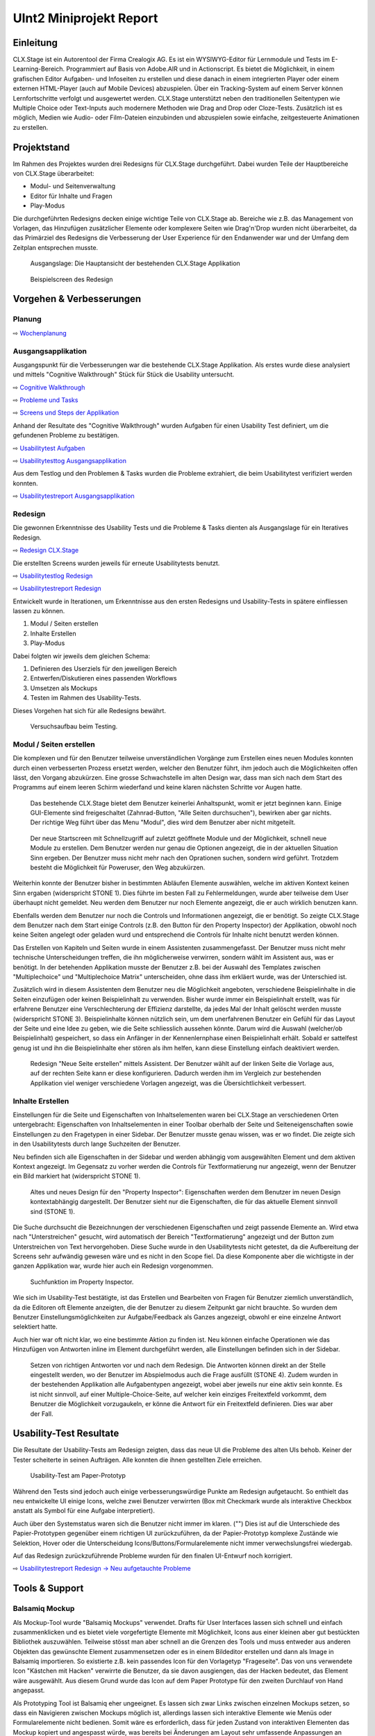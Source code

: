 ========================
UInt2 Miniprojekt Report
========================

.. * Wie weit sind wir?
.. * Was haben wir angeschaut in der ganzen App (Ausblick)
.. * Verbesserungen
.. * Wichtigste Ergebnisse / Erkenntnisse
.. * Wichtigste Fehler (bestätigt / nicht bestätigt / neue)
.. * Lessions learned
.. * Müsste man das redesign noch mal machen nachdem was wir gelernt haben bei den Tests der Redesigns?
.. * Was hat sich bewährt während dem Prototyping?
.. * Foto Projektaufbau & Screenshots

Einleitung
==========
CLX.Stage ist ein Autorentool der Firma Crealogix AG. Es ist ein WYSIWYG-Editor für Lernmodule und Tests im E-Learning-Bereich. Programmiert auf Basis von Adobe.AIR und in Actionscript.
Es bietet die Möglichkeit, in einem grafischen Editor Aufgaben- und Infoseiten zu erstellen und diese danach in einem integrierten Player oder einem externen HTML-Player (auch auf Mobile Devices) abzuspielen.
Über ein Tracking-System auf einem Server können Lernfortschritte verfolgt und ausgewertet werden.
CLX.Stage unterstützt neben den traditionellen Seitentypen wie Multiple Choice oder Text-Inputs auch modernere Methoden wie Drag and Drop oder Cloze-Tests.
Zusätzlich ist es möglich, Medien wie Audio- oder Film-Dateien einzubinden und abzuspielen sowie einfache, zeitgesteuerte Animationen zu erstellen.

.. was ist CLX.Stage und was ist ziel des projekts

Projektstand
============

Im Rahmen des Projektes wurden drei Redesigns für CLX.Stage durchgeführt.
Dabei wurden Teile der Hauptbereiche von CLX.Stage überarbeitet:

* Modul- und Seitenverwaltung
* Editor für Inhalte und Fragen
* Play-Modus

Die durchgeführten Redesigns decken einige wichtige Teile von CLX.Stage ab. 
Bereiche wie z.B. das Management von Vorlagen, das Hinzufügen zusätzlicher Elemente oder komplexere Seiten wie Drag'n'Drop wurden nicht überarbeitet, da das Primärziel des Redesigns die Verbesserung der User Experience für den Endanwender war und der Umfang dem Zeitplan entsprechen musste.

.. figure:: stepScreens/3.1.3_5.alle_texte_geaendert.png

   Ausgangslage: Die Hauptansicht der bestehenden CLX.Stage Applikation
   

.. figure:: redesignedScreens/sidebar.png

   Beispielscreen des Redesign
   

Vorgehen & Verbesserungen
=========================

Planung
-------

⇨ `Wochenplanung <Wochenplan.rst>`_

.. .. include:: Wochenplan.rst


Ausgangsapplikation
-------------------

Ausgangspunkt für die Verbesserungen war die bestehende CLX.Stage Applikation. 
Als erstes wurde diese analysiert und mittels "Cognitive Walkthrough" Stück für Stück die Usability
untersucht.

⇨ `Cognitive Walkthrough <WalkThrough.rst>`_

⇨ `Probleme und Tasks <ProblemeTasks.rst>`_

⇨ `Screens und Steps der Applikation <stepScreens/>`_

Anhand der Resultate des "Cognitive Walkthrough" wurden Aufgaben für einen Usability Test
definiert, um die gefundenen Probleme zu bestätigen.

⇨ `Usabilitytest Aufgaben <UsabilityTest.rst>`_

⇨ `Usabilitytesttog Ausgangsapplikation <UsabilityTestLog.rst>`_

Aus dem Testlog und den Problemen & Tasks wurden die Probleme extrahiert, die beim Usabilitytest
verifiziert werden konnten.

⇨ `Usabilitytestreport Ausgangsapplikation <UsabilityTestReport.rst>`_


Redesign
--------

Die gewonnen Erkenntnisse des Usability Tests und die Probleme & Tasks dienten als Ausgangslage
für ein Iteratives Redesign.

⇨ `Redesign CLX.Stage <redesignedScreens/>`_

Die erstellten Screens wurden jeweils für erneute Usabilitytests benutzt.

⇨ `Usabilitytestlog Redesign <UsabilityTestRedesignLog.rst>`_

⇨ `Usabilitytestreport Redesign <UsabilityTestReportRedesign.rst>`_


Entwickelt wurde in Iterationen, um Erkenntnisse aus den ersten Redesigns und Usability-Tests 
in spätere einfliessen lassen zu können. 

1) Modul / Seiten erstellen
2) Inhalte Erstellen
3) Play-Modus


Dabei folgten wir jeweils dem gleichen Schema: 

1) Definieren des Userziels für den jeweiligen Bereich
2) Entwerfen/Diskutieren eines passenden Workflows
3) Umsetzen als Mockups
4) Testen im Rahmen des Usability-Tests.

Dieses Vorgehen hat sich für alle Redesigns bewährt.

.. _Arbeitsplatz:

.. figure:: img/Versuchsaufbau.png

   Versuchsaufbau beim Testing.


Modul / Seiten erstellen
------------------------

Die komplexen und für den Benutzer teilweise unverständlichen Vorgänge zum Erstellen eines neuen 
Modules konnten durch einen verbesserten Prozess ersetzt werden, welcher den Benutzer führt, ihm jedoch auch die Möglichkeiten offen lässt, den Vorgang abzukürzen.
Eine grosse Schwachstelle im alten Design war, dass man sich nach dem Start des Programms auf einem leeren Schirm wiederfand und keine klaren nächsten Schritte vor Augen hatte.

.. figure:: stepScreens/3.0.Ausgangslage_Autor.png

   Das bestehende CLX.Stage bietet dem Benutzer keinerlei Anhaltspunkt, womit er jetzt beginnen kann. Einige GUI-Elemente sind freigeschaltet (Zahnrad-Button, "Alle Seiten durchsuchen"), bewirken aber gar nichts. Der richtige Weg führt über das Menu "Modul", dies wird dem Benutzer aber nicht mitgeteilt.


.. figure:: redesignedScreens/Screen.Start_cropped.png

   Der neue Startscreen mit Schnellzugriff auf zuletzt geöffnete Module und der Möglichkeit, 
   schnell neue Module zu erstellen. Dem Benutzer werden nur genau die Optionen angezeigt, 
   die in der aktuellen Situation Sinn ergeben. Der Benutzer muss nicht mehr nach den Oprationen suchen,
   sondern wird geführt. Trotzdem besteht die Möglichkeit für Poweruser, den Weg abzukürzen.

   
Weiterhin konnte der Benutzer bisher in bestimmten Abläufen Elemente auswählen, 
welche im aktiven Kontext keinen Sinn ergaben (widerspricht STONE 1). 
Dies führte im besten Fall zu Fehlermeldungen, wurde aber teilweise dem User überhaupt nicht gemeldet.
Neu werden dem Benutzer nur noch Elemente angezeigt, die er auch wirklich benutzen kann.

Ebenfalls werden dem Benutzer nur noch die Controls und Informationen angezeigt, die er benötigt.
So zeigte CLX.Stage dem Benutzer nach dem Start einige Controls 
(z.B. den Button für den Property Inspector) der Applikation, obwohl noch keine Seiten angelegt 
oder geladen wurd und entsprechend die Controls für Inhalte nicht benutzt werden können.

Das Erstellen von Kapiteln und Seiten wurde in einem Assistenten zusammengefasst.
Der Benutzer muss nicht mehr technische Unterscheidungen treffen, die ihn möglicherweise verwirren, 
sondern wählt im Assistent aus, was er benötigt. In der betehenden Applikation musste der Benutzer z.B. bei der Auswahl des Templates zwischen "Multiplechoice" und "Multiplechoice Matrix" unterscheiden, ohne dass ihm erkläert wurde, was der Unterschied ist.

Zusätzlich wird in diesem Assistenten dem Benutzer neu die Möglichkeit angeboten, verschiedene Beispielinhalte in die Seiten einzufügen oder keinen Beispielinhalt zu verwenden. 
Bisher wurde immer ein Beispielinhalt erstellt, was für erfahrene Benutzer eine Verschlechterung der Effizienz darstellte, da jedes Mal der Inhalt gelöscht werden musste (widerspricht STONE 3).
Beispielinhalte können nützlich sein, um dem unerfahrenen Benutzer ein Gefühl für das Layout der Seite und eine Idee zu geben, wie die Seite schliesslich aussehen könnte.
Darum wird die Auswahl (welcher/ob Beispielinhalt) gespeichert, 
so dass ein Anfänger in der Kennenlernphase einen Beispielinhalt erhält. Sobald er sattelfest genug ist und ihn die Beispielinhalte eher stören als ihm helfen, kann diese Einstellung einfach deaktiviert werden.

.. figure:: redesignedScreens/Dialog.NewPageContent_cropped.png

   Redesign "Neue Seite erstellen" mittels Assistent. Der Benutzer wählt auf der linken Seite die Vorlage aus, auf der rechten Seite kann er diese konfigurieren. Dadurch werden ihm im 
   Vergleich zur bestehenden Applikation viel weniger verschiedene Vorlagen angezeigt, was die Übersichtlichkeit verbessert.


Inhalte Erstellen
-----------------

Einstellungen für die Seite und Eigenschaften von Inhaltselementen waren bei CLX.Stage an verschiedenen Orten untergebracht: Eigenschaften von Inhaltselementen in einer Toolbar oberhalb der Seite und Seiteneigenschaften sowie Einstellungen zu den Fragetypen in einer Sidebar. Der Benutzer musste genau wissen, was er wo findet. Die zeigte sich in den Usabilitytests durch lange Suchzeiten der Benutzer.

Neu befinden sich alle Eigenschaften in der Sidebar und werden abhängig vom ausgewählten Element und dem aktiven Kontext angezeigt. 
Im Gegensatz zu vorher werden die Controls für Textformatierung nur angezeigt, 
wenn der Benutzer ein Bild markiert hat (widerspricht STONE 1).

.. figure:: redesignedScreens/PropertyInspector_comparison.png

   Altes und neues Design für den "Property Inspector": Eigenschaften werden dem Benutzer im neuen Design kontextabhängig dargestellt. Der Benutzer sieht nur die Eigenschaften, die für das aktuelle Element sinnvoll sind (STONE 1).
   

Die Suche durchsucht die Bezeichnungen der verschiedenen Eigenschaften 
und zeigt passende Elemente an. Wird etwa nach "Unterstreichen" gesucht, wird 
automatisch der Bereich "Textformatierung" angezeigt und der Button zum Unterstreichen von Text hervorgehoben. Diese Suche wurde in den Usabilitytests nicht getestet, da die Aufbereitung der Screens sehr aufwändig gewesen wäre und es nicht in den Scope fiel. Da diese Komponente aber die wichtigste in der ganzen Applikation war, wurde hier auch ein Redesign vorgenommen.

.. figure:: redesignedScreens/PropertyInspector_searchFunction.png

   Suchfunktion im Property Inspector.


Wie sich im Usability-Test bestätigte, ist das Erstellen und Bearbeiten von Fragen für Benutzer ziemlich unverständlich, da die Editoren oft Elemente anzeigten, die der Benutzer zu diesem Zeitpunkt gar nicht brauchte. 
So wurden dem Benutzer Einstellungsmöglichkeiten zur Aufgabe/Feedback als Ganzes angezeigt, obwohl er eine einzelne Antwort selektiert hatte.

Auch hier war oft nicht klar, wo eine bestimmte Aktion zu finden ist. 
Neu können einfache Operationen wie das Hinzufügen von Antworten inline im Element durchgeführt werden, alle Einstellungen befinden sich in der Sidebar.

.. figure:: redesignedScreens/mainView.Player.Textpage_comparison.png

   Setzen von richtigen Antworten vor und nach dem Redesign. Die Antworten können direkt an der Stelle eingestellt werden, wo der Benutzer im Abspielmodus auch die Frage ausfüllt (STONE 4). Zudem wurden in der bestehenden Applikation alle Aufgabentypen angezeigt, wobei aber jeweils nur eine aktiv sein konnte. Es ist nicht sinnvoll, auf einer Multiple-Choice-Seite, auf welcher kein einziges Freitextfeld vorkommt, dem Benutzer die Möglichkeit vorzugaukeln, er könne die Antwort für ein Freitextfeld definieren. Dies war aber der Fall.

   
Usability-Test Resultate
========================

Die Resultate der Usability-Tests am Redesign zeigten, dass das neue UI die Probleme des alten UIs behob.
Keiner der Tester scheiterte in seinen Aufträgen. Alle konnten die ihnen gestellten Ziele erreichen.

.. figure:: img/UsabilityTestVideoFrame1.jpg

   Usability-Test am Paper-Prototyp

Während den Tests sind jedoch auch einige verbesserungswürdige Punkte am Redesign aufgetaucht. 
So enthielt das neu entwickelte UI einige Icons, welche zwei Benutzer verwirrten (Box mit Checkmark wurde als interaktive Checkbox anstatt als Symbol für eine Aufgabe interpretiert).

Auch über den Systemstatus waren sich die Benutzer nicht immer im klaren. ("")
Dies ist auf die Unterschiede des Papier-Prototypen gegenüber einem richtigen UI zurückzuführen, da der Papier-Prototyp komplexe Zustände wie Selektion, Hover oder die Unterscheidung Icons/Buttons/Formularelemente nicht immer verwechslungsfrei wiedergab.

Auf das Redesign zurückzuführende Probleme wurden für den finalen UI-Entwurf noch korrigiert.

⇨ `Usabilitytestreport Redesign -> Neu aufgetauchte Probleme <UsabilityTestReportRedesign.rst#neu-aufgetauchte-probleme>`_



Tools & Support
===============

Balsamiq Mockup
---------------

Als Mockup-Tool wurde "Balsamiq Mockups" verwendet.
Drafts für User Interfaces lassen sich schnell und einfach zusammenklicken und es bietet viele vorgefertigte Elemente mit Möglichkeit, Icons aus einer kleinen aber gut bestückten Bibliothek auszuwählen. Teilweise stösst man aber schnell an die Grenzen des Tools und muss entweder aus anderen Objekten das gewünschte Element zusammensetzen oder es in einem Bildeditor erstellen und dann als Image in Balsamiq importieren.
So existierte z.B. kein passendes Icon für den Vorlagetyp "Frageseite". Das von uns verwendete Icon "Kästchen mit Hacken" verwirrte die Benutzer, da sie davon ausgiengen, das der Hacken bedeutet, das Element wäre ausgewählt.
Aus diesem Grund wurde das Icon auf dem Paper Prototype für den zweiten Durchlauf von Hand angepasst.

Als Prototyping Tool ist Balsamiq eher ungeeignet. Es lassen sich zwar Links zwischen einzelnen Mockups setzen, so dass ein Navigieren zwischen Mockups möglich ist, allerdings lassen sich interaktive Elemente wie Menüs oder Formularelemente nicht bedienen.
Somit wäre es erforderlich, dass für jeden Zustand von interaktiven Elementen das Mockup kopiert und angespasst würde, was bereits bei Änderungen am Layout sehr umfassende Anpassungen an vielen Mockups erfordert. Aus diesem Grund wurden die Screens ausgedruckt und das Prototyping auf Papier und nicht am Rechner durchgeführt.

Will man das Mockup auch für Prototyping verwenden, so ist man je nach Projekt mit einem HTML-Mockup oder einem anderen Tool besser bedient als Balsamiq.

.. figure:: img/BalsamiqAtWork.png

   Balsamiq Mockups im Einsatz

Paper Prototyping vs. Tool Prototyping
--------------------------------------

Nach den gewonnenen Erfahrungen eignet sich Paper Prototyping nur noch bedingt zum Testen von Applikationen, da es die heute üblichen interaktiven Elemente nicht repräsentativ wiedergeben kann.
Insbesondere Scroll-Elemente, Hover- und Active-Zustände, Markierungen, Animationen und interaktive Statussymbole können durch Paper Prototypes gar nicht oder nur mit sehr grossem Aufwand ansatzweise abgedeckt werden.
Aus diesem Grund wurde im Mockup wo möglich auf diese Elemente verzichtet um realistisch testen zu können.

Auch das Durchführen der Usabilitytests ist eher umständlich, da mit den vielen Screens, aufgeklebten und übereinandergelegten Bereichen und Eingabefeldern sowie dem Übertragen von ausgefüllten Feldern auf andere Screens schnell ein unübersichtlicher Arbeitsplatz entsteht.

⇨ Illustration Arbeitsplatz siehe Abschnitt `Redesign <fazit.rst#redesign>`_ im Vorgehen.

Erkenntnisse ("Lessons Learned")
================================

* Balsamiq Mockup eignet sich zwar gut für Mockups, nicht jedoch für Prototyping Tests
* Wird ein neuer Workflow anhand eines Benutzerziels entworfen, so ist er mit grosser Wahrscheinlichkeit einfacher und verständlicher, als wenn man ihn irgendwie in eine bestehende Lösung hineinzwängt.
* Paper Prototyping eignet sich für moderne Applikationen nicht mehr, da es grosse Differenzen zum Verhalten und der User Experience der realen Applikation gibt. Siehe Abschnitt "Paper Prototyping vs. Tool Prototyping".
* Paper Prototyping ist sehr aufwendig und zeitintensiv
* Aufbau des Usability Tests, insbesondere der Videoaufnahme ausserhalb eines Usability-Labors ist
  eine komplizierte Angelegenheit und erfordert Improvisation, da z.B. eine Halterung fehlt um
  die Kamera vertikal über dem Paper Prototype zu montieren.
* Die Usability-Tests haben vor allem kleine Unstimmigkeiten des Redesigns hervorgebracht wie z.B.
  unpassend gewählte Icons. Ansonsten war das Redesign ein voller Erfolg.
* Mit bereits relativ wenig Aufwand kann ein Produkt mit suboptimaler UX deutlich verbessert werden, 
  indem man beim Design von den Zielen des Benutzers ausgeht.
* Um allzu aufwendiges "Basteln" zu verhindern, kann mit zugeschnittenen Post-Its eine vordefinierte Schreibfläche erzeugt werden, welche nach Gebrauch schnell ausgewechselt werden 
  können und nicht einen neuen Ausdruck benötigt. Dies kann aber dazu führen, dass User nur auf die "gelben Zettel" achten und sonstige Interaktionselemente ausser Acht lassen. Eine mögliche Lösung dafür wäre die Verwendung von Zetteln, die sich nicht vom Hintergrund abheben. Auf dies wurde verzichtet, damit die Benutzer nicht versehentlich auf den darunterliegenden Paperprototype schreiben, wenn sie über den (kaum sichtbaren) gleichfarbigen Klebezettel hinausschreiben.
  

Ausblick
========

Nach Abschluss der Projektes werden die Ergebnisse und Vorschläge für neue UIs den Verantwortlichen bei Crealogix präsentiert. Ob und wann die Resultate in das Produkt einfliessen, 
steht nicht in der Macht des Projektteams.

Es wäre aber durchaus interessant, Features, welche seit Beginn des Projekts wieder hinzugekommen sind, in die neuen Designs zu integrieren. Der Timing-Inspector bietet sich hier an,
welcher eine "Zeitachse" einführt. Hier wurde aber entschieden, über sogenannte Steps auf der Zeitachse voranzuschreiten, was wobei es wichtig wäre zu testen, ob dies für Benutzer
verständlich ist.
